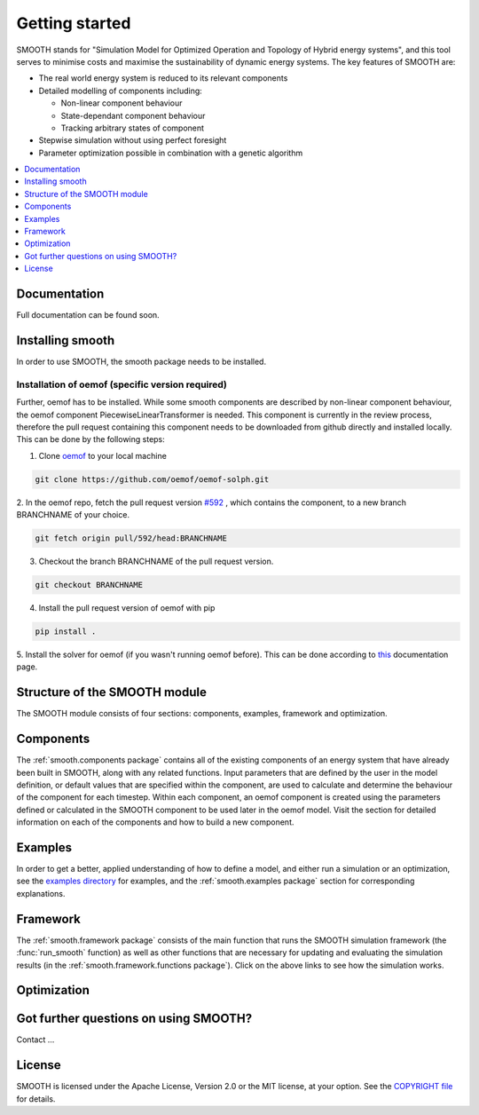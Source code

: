 ~~~~~~~~~~~~~~~
Getting started
~~~~~~~~~~~~~~~

SMOOTH stands for "Simulation Model for Optimized Operation and Topology of Hybrid energy systems", and this
tool serves to minimise costs and maximise the sustainability of dynamic energy systems. The key features 
of SMOOTH are:

* The real world energy system is reduced to its relevant components
* Detailed modelling of components including:

  * Non-linear component behaviour
  * State-dependant component behaviour
  * Tracking arbitrary states of component 

* Stepwise simulation without using perfect foresight
* Parameter optimization possible in combination with a genetic algorithm


.. contents::
    :depth: 1
    :local:
    :backlinks: top


Documentation
=============

Full documentation can be found soon.

Installing smooth
=================

In order to use SMOOTH, the smooth package needs to be installed.

Installation of oemof (specific version required)
^^^^^^^^^^^^^^^^^^^^^^^^^^^^^^^^^^^^^^^^^^^^^^^^^

Further, oemof has to be installed.
While some smooth components are described by non-linear component behaviour, the oemof component
PiecewiseLinearTransformer is needed. This component is currently in the review process, therefore
the pull request containing this component needs to be downloaded from github directly and installed
locally. This can be done by the following steps:

1. Clone `oemof <https://github.com/oemof/oemof-solph>`_ to your local machine

.. code:: bash

    git clone https://github.com/oemof/oemof-solph.git

2. In the oemof repo, fetch the pull request version `#592 <https://github.com/oemof/oemof-solph/pull/592>`_ ,
which contains the component, to a new branch BRANCHNAME of your choice.

.. code:: bash

    git fetch origin pull/592/head:BRANCHNAME

3. Checkout the branch BRANCHNAME of the pull request version.

.. code:: bash

    git checkout BRANCHNAME

4. Install the pull request version of oemof with pip

.. code:: bash

    pip install .

5. Install the solver for oemof (if you wasn't running oemof before). This can be done according to
`this <https://oemof.readthedocs.io/en/stable/installation_and_setup.html#installation-and-setup-label>`_
documentation page.


Structure of the SMOOTH module
==============================

The SMOOTH module consists of four sections: components, examples, framework and optimization. 

Components
==========
The :ref:`smooth.components package` contains all of the existing components of an energy
system that have already been built in SMOOTH, along with any related functions. Input parameters
that are defined by the user in the model definition, or default values that are specified within
the component, are used to calculate and determine the behaviour of the component for each timestep.  
Within each component, an oemof component is created using the parameters defined or 
calculated in the SMOOTH component to be used later in the oemof model. Visit the section for 
detailed information on each of the components and how to build a new component. 

Examples
========
In order to get a better, applied understanding of how to define a model, and either run a simulation
or an optimization, see the `examples directory <https://github.com/rl-institut/smooth/tree/dev/smooth/examples>`_ 
for examples, and the :ref:`smooth.examples package` section for corresponding explanations.

Framework
=========
The :ref:`smooth.framework package` consists of the main function that runs the SMOOTH simulation
framework (the :func:`run_smooth` function) as well as other functions that are necessary for 
updating and evaluating the simulation results (in the :ref:`smooth.framework.functions package`). 
Click on the above links to see how the simulation works. 

Optimization
============


Got further questions on using SMOOTH?
======================================

Contact ...


License
=======

SMOOTH is licensed under the Apache License, Version 2.0 or the MIT license, at your option.
See the `COPYRIGHT file <https://github.com/rl-institut/smooth/blob/dev/COPYRIGHT>`_ for details.
